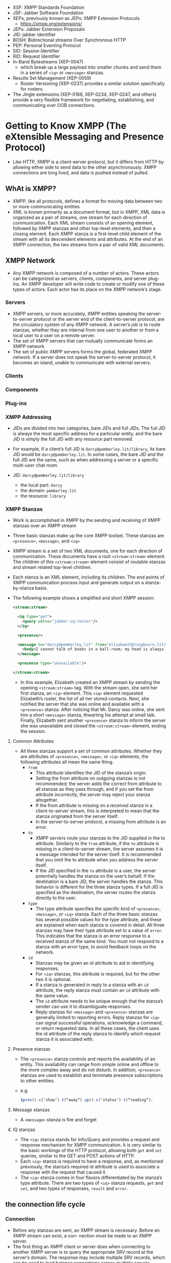 - XSF: XMPP Standards Foundation
- JSF: Jabber Software Foundation
- XEPs, previously known as JEPs: XMPP Extension Protocols
  + https://xmpp.org/extensions/
- JEPs: Jabber Extension Proposals
- JID: jabber identifier
- BOSH: Bidirectional streams Over Synchronous HTTP
- PEP: Personal Eventing Protocol
- SID: Session Identifier
- RID: Request Identifier
- In-Band Bytestreams (XEP-0047)
  + which break up a large payload into smaller chunks and send them
    in a series of ~<iq>~ or ~<message>~ stanzas.
- Results Set Management (XEP-0059)
  + Roster Versioning (XEP-0237) provides a similar solution
    specifically for rosters.
- The Jingle extensions (XEP-0166, XEP-0234, XEP-0247, and others)
  provide a very flexible framework for negotiating, establishing, and
  communicating over OOB connections.

* Getting to Know XMPP (The eXtensible Messaging and Presence Protocol)

- Like HTTP, XMPP is a client-server protocol, but it differs from
  HTTP by allowing either side to send data to the other
  asynchronously. XMPP connections are long lived, and data is pushed
  instead of pulled.

** WhAt is XMPP?
- XMPP, like all protocols, defines a format for moving data between
  two or more communicating entities
- XML is known primarily as a document format, but in XMPP, XML data
  is organized as a pair of streams, one stream for each direction of
  communication. Each XML stream consists of an opening element,
  followed by XMPP stanzas and other top-level elements, and then a
  closing element. Each XMPP stanza is a first-level child element
  of the stream with all its descendent elements and attributes. At
  the end of an XMPP connection, the two streams form a pair of valid
  XML documents.


** XMPP Network
- Any XMPP network is composed of a number of actors. These actors can
  be categorized as servers, clients, components, and server
  plug-ins. An XMPP developer will write code to create or modify one
  of these types of actors. Each actor has its place on the XMPP
  network’s stage.

*** Servers
- XMPP servers, or more accurately, XMPP entities speaking the
  server-to-server protocol or the server end of the client-to-server
  protocol, are the circulatory system of any XMPP network. A server’s
  job is to route stanzas, whether they are internal from one user to
  another or from a local user to a user on a remote server.
- The set of XMPP servers that can mutually communicate forms an XMPP
  network.
- The set of public XMPP servers forms the global, federated XMPP
  network. If a server does not speak the server-to-server protocol,
  it becomes an island, unable to communicate with external servers.

*** Clients
*** Components
*** Plug-ins
*** XMPP Addressing
- JIDs are divided into two categories, bare JIDs and full JIDs. The
  full JID is always the most specific address for a particular
  entity, and the bare JID is simply the full JID with any resource
  part removed.
- For example, if a client’s full JID is ~darcy@pemberley.lit/library~,
  its bare JID would be ~darcy@pemberley.lit~. In some cases, the bare
  JID and the full JID are the same, such as when addressing a server
  or a specific multi-user chat room.

- JID: ~darcy@pemberley.lit/library~
  + the local part: ~darcy~
  + the domain: ~pemberley.lit~
  + the resource: ~library~


*** XMPP Stanzas
- Work is accomplished in XMPP by the sending and receiving of XMPP
  stanzas over an XMPP stream
- Three basic stanzas make up the core XMPP toolset. These stanzas are
  ~<presence>~, ~<message>~, and ~<iq>~
- XMPP stream is a set of two XML documents, one for each direction
  of communication. These documents have a root ~<stream:stream>~
  element. The children of this ~<stream:stream>~ element consist of
  routable stanzas and stream related top-level children.
- Each stanza is an XML element, including its children. The end
  points of XMPP communication process input and generate output on a
  stanza-by-stanza basis.
- The following example shows a simplified and short XMPP session:
  #+BEGIN_SRC xml
    <stream:stream>

      <iq type="get">
        <query xmlns="jabber:iq:roster"/>
      </iq>

      <presence/>

      <message to="darcy@pemberley.lit" from="elizabaeth@longbourn.lit/ballroom" type="chat">
        <body>I cannot talk of books in a ball-room; my head is always full of something else.</body>
      </message>

      <presence type="unavailable"/>

    </stream:stream>
  #+END_SRC
  + In this example, Elizabeth created an XMPP stream by sending the
    opening ~<stream:stream>~ tag. With the stream open, she sent her
    first stanza, an ~<iq>~ element. This ~<iq>~ element requested
    Elizabeth’s roster, the list of all her stored contacts. Next, she
    notified the server that she was online and available with a
    ~<presence>~ stanza. After noticing that Mr. Darcy was online, she
    sent him a short ~<message>~ stanza, thwarting his attempt at
    small talk. Finally, Elizabeth sent another ~<presence>~ stanza to
    inform the server she was unavailable and closed the
    ~<stream:stream>~ element, ending the session.

**** Common Attributes
- All three stanzas support a set of common attributes. Whether they
  are attributes of ~<presence>~, ~<message>~, or ~<iq>~ elements, the
  following attributes all mean the same thing.
  + ~from~
    * This attribute identifies the JID of the stanza’s origin.
    * Setting the from attribute on outgoing stanzas is not
      recommended; the server adds the correct from attribute to all
      stanzas as they pass through, and if you set the from attribute
      incorrectly, the server may reject your stanza altogether.
    * If the from attribute is missing on a received stanza in a
      client-to-server stream, this is interpreted to mean that the
      stanza originated from the server itself.
    * In the server-to-server protocol, a missing from attribute is an
      error.
  + ~to~
    * XMPP servers route your stanzas to the JID supplied in the to
      attribute. Similarly to the ~from~ attribute, if the ~to~
      attribute is missing in a client-to-server stream, the server
      assumes it is a message intended for the server itself. It is
      recommended that you omit the to attribute when you address the
      server itself.
    * If the JID specified in the ~to~ attribute is a user, the server
      potentially handles the stanza on the user’s behalf. If the
      destination is a bare JID, the server handles the stanza. This
      behavior is different for the three stanza types. If a full JID
      is specified as the destination, the server routes the stanza
      directly to the user.
  + ~type~
    * The type attribute specifies the specific kind of ~<presence>~,
      ~<message>~, or ~<iq>~ stanza. Each of the three basic stanzas has
      several possible values for the type attribute, and these are
      explained when each stanza is covered in detail. All three
      stanzas may have their type attribute set to a value of
      ~error~. This indicates that the stanza is an error response to a
      received stanza of the same kind. You must not respond to a
      stanza with an error type, to avoid feedback loops on the
      network.
  + ~id~
    * Stanzas may be given an id attribute to aid in identifying
      responses.
    * For ~<iq>~ stanzas, this attribute is required, but for the other
      two it is optional.
    * If a stanza is generated in reply to a stanza with an ~id~
      attribute, the reply stanza must contain an ~id~ attribute with
      the same value.
    * The ~id~ attribute needs to be unique enough that the stanza’s
      sender can use it to disambiguate responses.
    * Reply stanzas for ~<message>~ and ~<presence>~ stanzas are
      generally limited to reporting errors. Reply stanzas for ~<iq>~
      can signal successful operations, acknowledge a command, or
      return requested data. In all these cases, the client uses the
      id attribute of the reply stanza to identify which request
      stanza it is associated with.

**** Presence stanzas
- The ~<presence>~ stanza controls and reports the availability of an
  entity. This availability can range from simple online and offline
  to the more complex away and do not disturb. In addition, ~<presence>~
  stanzas are used to establish and terminate presence subscriptions
  to other entities.
- e.g.
  #+BEGIN_SRC javascript
  $pres().c(‘show’).t(“away”).up().c(‘status’).t(“reading”);
  #+END_SRC
**** Message stanzas
- A ~<message>~ stanza is fire and forget

**** IQ stanzas
- The ~<iq>~ stanza stands for Info/Query and provides a request and
  response mechanism for XMPP communication. It is very similar to the
  basic workings of the HTTP protocol, allowing both ~get~ and ~set~
  queries, similar to the GET and POST actions of HTTP.
- Each ~<iq>~ stanza is required to have a response, and, as mentioned
  previously, the stanza’s required id attribute is used to associate
  a response with the request that caused it.
- The ~<iq>~ stanza comes in four flavors differentiated by the stanza’s
  type attribute. There are two types of ~<iq>~ stanza requests, ~get~ and
  ~set~, and two types of responses, ~result~ and ~error~.

** the connection life cycle
*** Connection
- Before any stanzas are sent, an XMPP stream is necessary. Before an XMPP stream can exist, a con- nection must be made to an XMPP server.
- The first thing an XMPP client or server does when connecting to
  another XMPP server is to query the appropriate SRV record at the
  server’s domain. The response may include multiple SRV records,
  which can be used to load balance connections across multiple
  servers.
-
- If an appropriate SRV record cannot be found, the application tries
  to connect to the given domain directly as a fallback. Most
  libraries also allow you to specify a server to connect to
  explicitly.

*** Stream set up
- Once a connection is established to a given XMPP server, an XMPP
  stream is started. An XMPP stream is opened by sending the opening
  ~<stream:stream>~ element to the server. The server responds by
  sending the response stream’s opening ~<stream:stream>~ tag.
- Once XMPP streams are open in both directions, elements can be sent
  back and forth. At this stage of the connection life cycle, these
  elements will be related to the stream and the stream’s features.
- The server first sends a ~<stream:features>~ element, which details
  all the supported features on the XMPP stream. These mostly relate
  to encryption and authentication options that are available. For
  example, the server will specify if encryption (TLS) is available
  and whether or not anonymous logins are allowed.
- example
  1. First, the client sends the opening element to the server:
     #+BEGIN_SRC xml
       <?xml version='1.0'?>
       <stream:stream xmlns='jabber:client'
                      xmlns:stream='http://etherx.jabber.org/streams' version='1.0'
                      to='pemberley.lit'>
     #+END_SRC
  2. The server replies:
     #+BEGIN_SRC xml
       <?xml version='1.0'?>
       <stream:stream
           xmlns='jabber:client'
           xmlns:stream='http://etherx.jabber.org/streams'
           version='1.0'
           from='pemberley.lit' id='893ca401f5ff2ec29499984e9b7e8afc'
           xml:lang='en'>
         <stream:features>
           <stream:features>
             <starttls xmlns='urn:ietf:params:xml:ns:xmpp-tls'/>
             <compression xmlns='http://jabber.org/features/compress'>
               <method>zlib</method>
             </compression>
             <mechanisms xmlns='urn:ietf:params:xml:ns:xmpp-sasl'>
               <mechanism>DIGEST-MD5</mechanism>
               <mechanism>PLAIN</mechanism>
             </mechanisms>
           </stream:features>
     #+END_SRC
     The XMPP streams set up between two servers look identical except
     that the top-level namespace is ~jabber:server~ instead of
     ~jabber:client~.
*** Authentication
- XMPP allows for Transport Layer Security (TLS) encryption, and most
  clients use this by default. Once TLS support is advertised by the
  server, the client starts the TLS connection and upgrades the
  current socket to an encrypted one without disconnecting. Once TLS
  encryption is established, a new pair of XMPP streams is created.
- Authentication in XMPP uses the Simple Authentication and Security
  Layers (SASL) protocol
- Disconnection
  + A polite disconfnection would look like this:
    #+BEGIN_SRC xml
      <presence type='unavailable'/>
    </stream:stream>
    #+END_SRC
* Designing XMPP Applications
- XMPP’s sweet spot is real-time communication, collaboration, and
  data exchange. *Where other protocols pull data, XMPP pushes it*

** XMPP versus HTTP
*** advantages of XMPP
- XMPP has the following advantages over HTTP, each of which are
  explored in detail:
  + Enables pushing data, not just pulling
    * HTTP clients can only request data from a server. Unless the
      server is responding to a client request, it cannot send data to
      the client. XMPP connections, on the other hand, are
      bidirectional. Either party can send data to the other at any
      time, as long as the connection is open.
  + Firewall friendly
  + Strong authentication and security
  + Provides many out-of-the-box tools for solving a wide range of problems
*** disadvantages of XMPP
- Stateful protocol
- Community and deployments are not as broad as HTTP
- More overhead than HTTP for simple chores
- Specialized implementations still needed
** Bridging XMPP and the web
- Even though several browsers are experimenting with features that
  use XMPP, none of the major browsers currently provides built-in
  support for the XMPP protocol. However, by using some clever
  programming and a little server-side help, you can tunnel XMPP
  sessions over HTTP connections efficiently and effectively.
- The technology that enables this efficient tunneling is called HTTP
  long polling. Coupled with a simple HTTP-based management protocol
  and an XMPP connection manager
*** Long polling
- If there is new data ready on the server, the server
  answers immediately. If there is not new data, the server keeps the
  connection open, holding any reply. Once new data arrives, it
  finally responds to the request. If no new data arrives after some
  period of time, the server can send back an empty reply, so as not
  to hold too many open connections at once. Once a request is
  returned, the client immediately sends a new one, and the whole
  process starts over.
- Multiple libraries and protocols have been designed to take
  advantage of long polling, but XMPP’s is one of the oldest
  implementations. In XMPP, this bridge is called *BOSH*, for
  Bidirectional streams Over Synchronous HTTP. You may also have heard
  of Comet or reverse HTTP, which are protocols built on the same
  technique.
*** managing the connection
- XMPP connections live for arbitrarily long periods of time, but HTTP
  requests are quite short lived. A connection manager maintains an
  XMPP connection for a third party and provides access to the
  connection via the HTTP long polling technique.
- The browser and the connection manager communicate over HTTP using a
  simple protocol called BOSH. Essentially, BOSH helps an HTTP client
  establish a new XMPP session, then transports stanzas back and forth
  over HTTP wrapped in a special ~<body>~ element. It also provides some
  security features to make sure that XMPP sessions can’t be easily
  hijacked. The connection manager communicates with an XMPP server as
  if it were a normal client.
*** making JS speak XMPP
- With HTTP long polling, you have the technology for low-latency data
  updates from a server. Combining this with a connection manager
  gives you a way to send and receive XMPP data over a series of HTTP
  requests.
*** making XMPP applications
-
* Saying hello
** The Connection life Cycle
- XMPP connections are created, destroyed, and go through a number of
  phases during their lifetimes,
- When you ask Strophe to connect to a server, you also provide it a
  callback function, which Strophe invokes every time the connection
  phase changes.
- Strophe Connection Statuses
  |----------------+----------------------------------------------------------------------------------------------------------|
  | CONNECTING     | Strophe has started its attempt to make a connection to the XMPP server.                                 |
  | AUTHENTICATING | The connection has been established, and Strophe is now attempting to authenticate and create a session. |
  | CONNECTED      | A session has been established, and user data may now flow freely.                                       |
  | DISCONNECTING  | Termination of the connection has started.                                                               |
  | DISCONNECTED   | The connection is fully terminated.                                                                      |
  | CONNFAIL       | Strophe encountered a problem trying to establish the connection.                                        |
  | AUTHFAIL       | An error occurred during the authentication process.                                                     |

  + ATTACHED: 8
  + AUTHENTICATING: 3
  + AUTHFAIL: 4
  + CONNECTED: 5
  + CONNECTING: 1
  + CONNFAIL: 2
  + CONNTIMEOUT: 10
  + DISCONNECTED: 6
  + DISCONNECTING: 7
  + ERROR: 0
  + REDIRECT: 9

** Creating a Connection
- XMPP connections are managed through the ~Strophe.Connection~ object.
  #+BEGIN_SRC js
    import O, { Strophe } from "strophe.js";

    const conn = new Strophe.Connection("https://conversejs.org/http-bind/");

    conn.connect(username, password, function(evt: any) {
      console.log(evt);
    });
  #+END_SRC
** Creating Stanzas
*** Strophe builders
    #+BEGIN_SRC js
      const pres = new Strophe.Builder("presence", {
        to: "example.com",
      });
    #+END_SRC
- Because building stanzas is such a common operation and typing ~new Strophe.Builder~
  is rather long, Strophe provides four global
  aliases for stanza creation: ~$build()~, ~$msg()~, ~$pres()~, and
  ~$iq()~. The code for these functions just creates ~Strophe.Builder~
  objects exactly like the examples shown. The function ~$build()~ takes
  the same two arguments as the constructor for ~Strophe.Builder~. The
  other three functions create ~<message/>~, ~<presence/>~, and ~<iq/>~
  stanzas, respectively, and take an optional argument of the desired
  attributes.
  #+BEGIN_SRC javascript
    import { Strophe, $build, $iq, $msg, $pres } from "strophe.js";

    const pres1 = $build(“presence”);
    const pres2 = $build(“presence”, {to: “example.com”});
    const pres3 = $pres();
    const pres4 = $pres({to: “example.com”});
  #+END_SRC
  #+BEGIN_SRC js

  #+END_SRC

  #+BEGIN_SRC js
    var message = $msg({to: 'darcy@pemberley.lit', type: 'chat'})
        .c('body').t('How do you do?');
    // produces:
    //
    //  <message to='darcy@pemberley.lit' type='chat'>
    //    <body>How do you do?</body>
    //  </message>
    //

    var iq = $iq({to: 'pemberley.lit', type: 'get', id: 'disco1'})
                .c('query', {xmlns: 'http://jabber.org/protocol/disco#info'});
    // produces:
    //
    // <iq to='pemberley.lit' type='get' id='disco1'>
    //   <query xmlns='http://jabber.org/protocol/disco#info'/>
    // </iq>

    var presence = $pres().c('show').t('away').up().c('status').t('Off to Meryton');
    // produces
    //
    // <presence>
    //   <show>away</show>
    //   <status>Off to Meryton</status>
    // </presence>
  #+END_SRC

*** sending
- e.g
  #+BEGIN_SRC javascript
    const [conn, set_conn] = useState(
      new Strophe.Connection("https://conversejs.org/http-bind/"),
      /* new Strophe.Connection("ws://localhost:5443/ws"), */
    );

    conn.connect(fhdhsni, token, function(evt) {
              set_status(evt);
            });

    useEffect(
      function() {
        if (status === Strophe.Status.CONNECTED) {
          const domain = Strophe.getDomainFromJid(conn.jid);
          const ping = $iq({ to: domain, type: "get", id: "ping1" }).c("ping", {
            xmln: "urn:xmpp:ping",
          });

          conn.send(ping);
        }
      },
      [status],
    );

  #+END_SRC

*** Adding and removing handlers
-
   #+BEGIN_SRC javascript
     conn.addHandler(
                handler: (stanza: Element) => any,
                ns: string,
                name: string,
                type: string,
                id: string,
                from: string,
                options?: { matchBare: boolean }
                ): any;
   #+END_SRC
  +
    #+BEGIN_SRC js
    conn.addHandler(
      function(res) {
        const msg = {
          id: res.getAttribute("id")!,
          name: res.getAttribute("from")!.replace(/@.*$/, ""),
          body: res.querySelector("body")!.textContent!,
        };

        set_msgs([...msgs, msg]);
      },
      undefined,
      "message",
      "chat",
      undefined,
      undefined,
    );
    #+END_SRC

  + The last four criteria — ~name~, ~type~, ~id~, and ~from~ —
    specify filters on the stanza’s element ~name~ and the ~type~,
    ~id~, and ~from~ attributes. These four criteria are checked only
    on the top-level element, not on any of the element’s descendants.
  + The first criterion, ~ns~, is slightly different, and it is checked
    for the top-level element as well as its immediate children
    * Matching on the ~ns~ (for namespace) criterion is mostly done with
      IQ stanzas. IQ stanzas generally contain a single child element
      that is namespaced according to the type of function it
      serves. For example, the ping stanza you sent earlier was an
      IQ-get stanza with a ~<ping/>~ child under the ~urn:xmpp:ping~
      namespace. Setting up a handler to catch all incoming ping
      requests could be done with the following code:
      #+BEGIN_SRC javascript
      conn.addHandler(my_ping_handler, “urn:xmpp:ping”, “iq”)
      #+END_SRC
      The function ~my_ping_handler()~ would be called anytime the
      connection received an IQ stanza with a child under the
      ~urn:xmpp:ping~ namespace. It would get all of these stanzas,
      regardless of their ~type~, ~id~, or ~fro~ attributes, because those
      criteria were left unspecified.

  + The name criterion will almost always be ~null~, to match any
    stanza, or one of ~message~, ~presence~, or ~iq~.
  + You should use ~from~ with care, because you may not always know
    which resource another user or service will use to communicate
    with you. A bare JID supplied as a ~from~ criterion will not match
    any full JID; the match must be exact.
  +
- Whenever a matching stanza is found for a handler, the handler
  function is invoked and passed the stanza as its argument. Unless
  the function returns true or some expression that evaluates to true,
  the handler function will be removed once it finishes.
* peek
-
  #+BEGIN_SRC javascript
    const [conn] = useState(new Strophe.Connection("wss://chat.fhdhsni.me:5443/ws"));

    conn.xmlInput = function(body) {
      console.log("<<<<<<<<<<<<<<<<");
      console.log(body);
      console.log("<<<<<<<<<<<<<<<<");
    };

    conn.xmlOutput = function(body) {
      console.log(">>>>>>>>>>>>>>>>");
      console.log(body);
      console.log(">>>>>>>>>>>>>>>>");
    };
  #+END_SRC

* One‑on‑One Chat
** Presence
- XMPP’s designers were quite sensitive to privacy issues, so presence
  information is controlled through subscriptions. In order for
  Elizabeth to receive presence updates from Wickham, she must first
  subscribe to those updates. Furthermore, Wickham must approve her
  subscription request.
- Presence subscriptions are asymmetric. If Elizabeth has a
  subscription to Wickham’s presence, it does not necessarily mean
  that Wickham is subscribed to Elizabeth’s. In most cases, a user
  will send a subscription request to someone, and automatically
  approve the subscription request coming from that same person.
- Presence priorities give information to the user’s server about
  which connected resources are more important for message
  delivery. Messages will be routed to the resources with the highest
  positive presence priority, and in the case of a tie, the message
  will be delivered to one or all of the resources with tied
  priorities.
  #+BEGIN_SRC js
  send($pres().c(‘priority’).t(‘-1’));
  #+END_SRC

** Messages
- a message can be addressed to a contact’s bare JID
  (~elizabeth@longbourn.lit~) or to a full JID
  (~elizabeth@longbourn.lit/library~).
** building the roster
- XMPP chat clients generally perform the following actions when they
  start:
    1. Connect and authenticate to the server.
    2. Request the roster.
    3. Send initial presence.
       + This step causes the server to send presence probes to
         contacts for whom the user has a presence subscription. These
         probes will result in a ~<presence>~ stanza being sent back to
         the user for each contact that is online.
*** requesting rosters
- Rosters are manipulated with IQ-get and IQ-set stanzas that contain
  a ~<query>~ element under the ~jabber:iq:roster~ namespace. Rosters can
  be retrieved and contacts modified and deleted using these simple
  stanzas.

- The following stanza requests Elizabeth’s roster from her server:
  #+BEGIN_SRC xml
    <iq from='elizabeth@longbourn.lit/library'
        type='get'
        id='roster1'>
      <query xmlns='jabber:iq:roster'/>
    </iq>
  #+END_SRC
  which in JS
  #+BEGIN_SRC javascript
    function() {
      const iq = $iq({ type: "get" }).c("query", {
        xmlns: "jabber:iq:roster",
      });

      conn.sendIQ(iq, function(resp) {
        console.log(resp);
      });
    }
  #+END_SRC
  + Her server will reply with something similar to the following
    #+BEGIN_SRC xml
      <iq to='elizabeth@longbourn.lit/library'
          type='result'
          id='roster1'>
          <query xmlns='jabber:iq:roster'>
            <item jid='darcy@pemberley.lit' name='Mr. Darcy' subscription='both'/>
            <item jid='jane@longbourn.lit' name='Jane' subscription='both'/>
          </query>
      </iq>
    #+END_SRC
    * The ~subscription~ attribute is set based on the *presence*
      subscription status of the contact:
      - ~none~: opposite of ~both~
      - ~both~: if there is a subscription in each direction
      - ~to~: if Elizabeth has a subscription but the other party does not
      - ~from~: if Elizabeth is not subscribed to the contact’s
        presence but the other user has a subscription to her
        presence.
    * Generally, the user will only want to see contacts in the roster
      for which the subscription value is ~both~ or ~to~.
- ~sendIQ~
  #+BEGIN_SRC javascript
    Connection.sendIQ(iq_stanza, success_callback?, error_callback?, timeout?);
  #+END_SRC
*** Adding new contacts
- e.g.
  #+BEGIN_SRC js
    const data = {jid: jid, name: name};

    /* add to roster */
    conn.sendIQ(
      $iq({ type: "set" })
        .c("query", {
          xmlns: "jabber:iq:roster",
        })
        .c("item", data),


        function on_success() {
        /* subscribe to the added jid */
        conn.send(
          $pres({ to: data.jid, type: "subscribe" }),
        );
      },
    );
    },
  #+END_SRC

*** presence subscription request
- e.g.
  #+BEGIN_SRC js
    conn.send($pres({ to: data.jid, type: "subscribe" }),);
  #+END_SRC
  the other side can respond with ~subscribed~ or ~unsubscribed~
  #+BEGIN_SRC js
    conn.send($pres({to: jid, type: "subscribed"}));
  #+END_SRC
* Service Discovery
- ~disco#info~
  + returns basic identity information and supported features for an entity
  + Most XMPP entities you will interact with will respond to
    ~disco#info~ queries. Generally, these queries are concerned with
    two kinds of information: identity and features. Identity
    information contains the entity’s name and purpose, and some
    services may have multiple identities. Feature information is
    useful to discover which particular features a service
    supports. For example, a publish-subscribe service may report that
    it supports all the required and some of the optional features
    defined in the Publish-Subscribe specification (XEP-0060) and that
    it also supports several other extensions.
- ~disco#items~
  + enumerate an entity’s children.
  + Service discovery information is organized in the form of a
    tree. The disco#items query requests the list of children for an
    entity. Some of these children will be other entities and some
    will be internal nodes. By continuing to do disco#items queries on
    each child, the entire service tree can be expanded
  + e.g.
    #+BEGIN_SRC js
      /* Disco#items Queries */
      conn.sendIQ(
        $iq({
          type: "get",
          to: "chat.fhdhsni.me",
        }).c("query", {
          xmlns: "http://jabber.org/protocol/disco#items",
        }),
        function(res) {
          console.log(res);
        },
      );
    #+END_SRC
    result:
    #+BEGIN_SRC xml
      <iq xmlns="jabber:client"
          xml:lang="en"
          to="farhad@chat.fhdhsni.me/1724753382249485781820162"
          from="chat.fhdhsni.me"
          type="result"
          id="4d667938-5243-42ff-9e3c-e48151b8f244:sendIQ">
        <query xmlns="http://jabber.org/protocol/disco#items">
          <item jid="conference.chat.fhdhsni.me"/>
          <item jid="proxy.chat.fhdhsni.me"/>
          <item jid="pubsub.chat.fhdhsni.me"/>
          <item jid="upload.chat.fhdhsni.me"/>
        </query>
      </iq>
    #+END_SRC
    which can be continued with further discovering
    #+BEGIN_SRC js
      conn.sendIQ(
        $iq({
          type: "get",
          to: "conference.chat.fhdhsni.me",
        }).c("query", {
          xmlns: "http://jabber.org/protocol/disco#items",
        }),
        function(res) {
          console.log(res);
        },
      );
    #+END_SRC

    result:
    #+BEGIN_SRC xml
      <iq xmlns="jabber:client"
          xml:lang="en"
          to="farhad@chat.fhdhsni.me/494140291225571480820210"
          from="conference.chat.fhdhsni.me"
          type="result"
          id="bb23b24f-2924-4f25-952e-ea21fb43c0be:sendIQ">
        <query xmlns="http://jabber.org/protocol/disco#items">
          <item name="foo (private, 1)" jid="otime@conference.chat.fhdhsni.me"/>
          <item name="Foobar (private, 1)" jid="peral@conference.chat.fhdhsni.me"/>
        </query>
      </iq>
    #+END_SRC
* MUC
- MUC is also a form of message broadcast. A single message sent to a
  room gets rebroadcast out to all the participants
  automatically. This makes it similar to Publish-Subscribe. Unlike
  Publish-Subscribe, MUC provides a lot of advanced management
  features typical of group chat services, such as room moderation,
  and each participant is often allowed to broadcast messages to the
  room as well.
** Group chat services
- Group chat is provided as a service, usually alongside a regular
  XMPP server. The group chat service has its own domain; for example,
  the jabber.org server runs a group chat service at
  conference.jabber.org.
- Each room on the group chat service gets its own address, which
  looks just like a user’s JID. The XMPP developer’s chat room on the
  conference.jabber.org service is at jdev@conference.jabber.org, and
  general XMPP-related chat takes place in
  jabber@conference.jabber.org.
** entering and leaving a room
- Users can join a group chat room simply by sending available
  presence to the room, along with a note that they understand the
  multi-user chat protocol. Sending presence directly to a JID instead
  of to the user’s server is called directed presence. Similarly, to
  leave, unavailable presence is sent to the room.
- Sending presence stanzas directly to a JID instead of to the user’s
  server is called sending directed presence. Directed presence is
  quite useful in XMPP protocols and extensions because it has some
  special properties. Directed presence can be sent to users or
  services without requiring that presence subscriptions be set
  up. This is useful for giving another user or an external service
  temporary access to presence information. Another property of
  directed presence is that the server keeps track of who has received
  direct presence notifications. The server uses this information to
  ensure that the recipients are notified when the sender goes
  offline, even if the sender forgets to send unavailable presence
  before logging off. There is one limitation to be aware of when
  using directed presence — only unavailable presence is sent
  automatically. Presence changes from available to away or away to
  available are not automatically broadcast on the sender’s
  behalf. Because group chat services need to keep track of
  participants’ presence, direct presence fulfills a crucial role. The
  server rarely loses track of a participant’s presence, even if that
  person forgets to send unavailable presence.
- Every participant in a group chat room gets their own address as
  well. Each participant picks a nickname for the room, and their JID
  within the room is the room’s JID with a resource added containing
  their nickname. For example, Darcy’s nickname in the Meryton ball
  chat room is darcy, so his group chat JID is
  ~ball@chat.meryton.lit/darcy~
  + If Bingley and Jane want to join the group chat room for the
    Meryton ball, they will both need to send directed presence to
    their desired identity in the room ball@chat.meryton.lit. Their
    stanzas are shown here:
    #+BEGIN_SRC xml
      <presence to='ball@chat.meryton.lit/bingley'
                from='bingley@netherfield.lit/meryton'>
        <x xmlns='http://jabber.org/protocol/muc'/>
      </presence>

      <presence to='ball@chat.meryton.lit/jane'
                from='jane@longbourn.lit/meryton'>
        <x xmlns='http://jabber.org/protocol/muc'/>
      </presence>
    #+END_SRC
    * Once they have joined the room, the group chat service will
      broadcast all the other participants’ presence statuses to
      them. After all the other participants’ presence stanzas are
      sent, the server concludes the presence broadcast by sending the
      arriving participant’s presence to everyone, including the new
      arrival. Thus, when a new participant sees their own presence
      broadcast back to them, they know they have fully joined the
      room.
    * This is what Jane’s client will receive upon joining the room:
      #+BEGIN_SRC xml
        <presence to='jane@longbourn.lit/meryton'
          from='ball@chat.meryton.lit/elizabeth'>
          <x xmlns='http://jabber.org/protocol/muc'>
            <item affiliation='member' role='participant'/>
          </x>
        </presence>
        ..
        <presence to='jane@longbourn.lit/meryton'
          from='ball@chat.meryton.lit/bingley'>
          <x xmlns='http://jabber.org/protocol/muc'>
            <item affiliation='member' role='participant'/>
          </x>
        </presence>

        <presence to='jane@longbourn.lit/meryton'
          from='ball@chat.meryton.lit/jane'>
          <x xmlns='http://jabber.org/protocol/muc'>
            <item affiliation='member' role='participant'/>
            <status code='110'/>
          </x>
        </presence>
      #+END_SRC
      The room sends the affiliations and roles of each participant
      along with their presence. Jane’s own presence broadcast also
      includes a status code of 110, which signals that this presence
      refers to the user herself. Just as with presence updates from
      Jane’s roster, Jane will also receive presence updates from the
      room as people leave and new people join.
- Leaving a room is accomplished by sending unavailable presence to
  your room JID.
  #+BEGIN_SRC xml
  <presence to='ball@chat.meryton.lit/darcy'
            from='darcy@pemberley.lit/meryton'
            type='unavailable'/>
  #+END_SRC
** inviting
   #+BEGIN_EXPORT html
   <message to='elizabeth@longbourn.lit/sitting_room'
            from='toetem-456@games.pemberley.lit'>
     <x xmlns='http://jabber.org/protocol/muc#user'>
       <invite from='referee@pemberley.lit/toetem'/>
     </x>
   </message>

   <message to='jane@longbourn.lit/outside'
            from='toetem-456@games.pemberley.lit'>
     <x xmlns='http://jabber.org/protocol/muc#user'>
       <invite from='referee@pemberley.lit/toetem'/>
     </x>
   </message>
   #+END_EXPORT
** sending and receiving Messages
- Messages are sent to the room with a special type —
  ~groupchat~. Messages directed to the bare room JID,
  ~ball@chat.meryton.lit~, for example, are broadcast out to all
  occupants. Messages sent to the full JID of an occupant in the room
  are private and relayed by the room to the real JID of the user.
  #+BEGIN_SRC js
    conn.send(
      $msg({
        type: "groupchat",
        to: "peral@conference.chat.fhdhsni.me",
      })
        .c("body")
        .t("fuckers, watup?"),
    );
  #+END_SRC
** anonymity
- XMPP multi-user chat rooms have configurable levels of anonymity,
  unlike many other group chat systems. Three levels are currently
  defined in the specification:
  + non-anonymous
    * each occupant can see the real JID of the other occupants; the
      room will broadcast an extra jid attribute in the occupant’s
      presence updates.
  + semi-anonymous
    * only owners and admins can see the real JIDs of
      occupants. Semianonymous and non-anonymous rooms are the most
      common types, and most group chat services will be configured to
      use one of these as the default for newly created rooms.
  + fully anonymous
    *  are quite rare, and only server administrators have access to
      the real JIDs of participants of these rooms. Not even the
      room’s owner can access the real JIDs.
- Normal private messages cannot be sent to participants in
  semi-anonymous or anonymous rooms, as the sender does not have
  access to the participant’s actual JID. This is why private messages
  in group chat are sent to the participant’s room JID

** Creating rooms
- rooms can be created just by joining a non-existent room. Assuming
  the service allows the user to create new rooms, sending directed
  presence to the desired room JID of the new room will cause the room
  to be created and the user to be set as the room’s owner.
  #+BEGIN_SRC xml
    <presence to='chatter@chat.netherfield.lit/bingley'
              from='bingley@netherfield.lit/drawing_room'>
      <x xmlns='http://jabber.org/protocol/muc'/>
    </presence>
  #+END_SRC
  The ~chat.netherfield.lit~ service responds with the presence
  broadcast for the room’s new and only occupant:
  #+BEGIN_SRC xml
    <presence to='bingley@netherfield.lit/drawing_room'
      from='chatter@chat.netherfield.lit/bingley'>
      <x xmlns='http://jabber.org/protocol/muc'>
        <item affiliation='owner' role='moderator'/>
        <status code='110'/>
        <status code='201'/>
      </x>
    </presence>
  #+END_SRC
  + Bingley has the ~owner~ affiliation and the ~moderator~ role.
  + 201 means that a new room has been created.

- Once the room is created, the owner will usually configure it to
  behave as desired.
  + Room persistence, or whether the room will continue to exist after
    all participants have left
  + Room description
  + Whether the room’s messages should be logged
  + Whether participants are allowed to change the room’s topic
  + The maximum number of occupants
  + Access controls like membership lists
  + Room configuration is done with Data Forms (XEP-0004)

** Understanding roles and affiliations
- Occupants will usually have a role of ~participant~ and an affiliation
  of ~member~

- the room’s creator has a role of ~moderator~ and an affiliation of ~owner~

- Roles and affiliations enable or restrict functionality, but they
  apply on different time scales.

- An affiliation is a long-term property that persists across visits
  to the room

- but roles apply only to the current visit

- For example, when the room’s owner joins the room, their ~role~ is
  ~moderator~, and when they leave, their role becomes ~none~, but even
  after leaving, their ~affiliation~ remains as ~owner~.

- Roles and affiliations are mostly hierarchical, and each level has
  all the properties of the previous one as well a few new ones

- Group Chat Roles
  | Role        | Privileges                                                          |
  |-------------+---------------------------------------------------------------------|
  | None        | No permissions - not in the room                                    |
  | Visitor     | Can observe conversation, but can't talk                            |
  | Participant | Can fully participate in public conversation                        |
  | Moderator   | Can remove users from the room, or promote participants to visitors |

- Group Chat Affiliations
  | Affiliation | Privileges                                                                                             |
  |-------------+--------------------------------------------------------------------------------------------------------|
  | Outcast     | Banned from the room                                                                                   |
  | None        | Can join the room                                                                                      |
  | Member      | Can join even if room is members-only, and can retrieve the member list                                |
  | Admin       | Can ban members or unaffiliated users; can add and remove the member affiliation or the moderator role |
  | Owner       | Can add and remove admins and owners; can configure or destroy the room                                |

- Manipulating roles and affiliations is done via IQ-set and IQ-get
  stanzas. Modifying the role or affiliation of a participant usually
  causes new presence information to be broadcast to the room for the
  affected user.
  #+BEGIN_SRC xml
    <iq id="150dbf90-14b4-4635-83a9-00b6af7e29db" to="blah@conference.localhost" type="set">
      <query xmlns="http://jabber.org/protocol/muc#admin">
        <item nick="asghar" role="none"/>
      </query>
    </iq>
  #+END_SRC
  + Note that the nick attribute is used to specify nickname; because
    roles apply to a single room visit, changing roles is done by
    nicknames instead of JIDs.
  or
  #+BEGIN_SRC xml
    <iq id="0e4e7d38-56a3-432e-9d69-cebf5e074e58" to="blah@conference.localhost" type="set">
      <query xmlns="http://jabber.org/protocol/muc#admin">
          <item affiliation="outcast" jid="asghar@localhost"/>
      </query>
    </iq>
  #+END_SRC
** Managing the Room
- Topic changes are sent out as bodiless messages that contain a
  ~<subject>~ element, and the content of the ~<subject>~ element becomes
  the new room topic
  #+BEGIN_SRC javascript
    conn.send(
      $msg({
        to: "please@conference.localhost",
        type: "groupchat",
      })
        .c("subject")
        .t("this is the topic of the roommm"),
    );
  #+END_SRC
** kicking out and banning
- kick is temporary. the user is allowed to re-enter. A kicked is user has a role of ~none~
-

   #+BEGIN_SRC js
     /* kick someone out of the room */
     conn.sendIQ(
       $iq({
         to: "please@conference.localhost",
         type: "set",
       })
         .c("query", {
           xmln: "http://jabber.org/protocol/muc#admin",
         })
         .c("item", {
           role: "none",
           nick: "jafar@localhost",
         }),
       function(res) {
         console.log(res);
       },
     );

     /* Ban someone */
     ctx.conn!.sendIQ(
       $iq({
         to: "please@conference.localhost",
         type: "set",
       })
         .c("query", {
           xmln: "http://jabber.org/protocol/muc#admin",
         })
         .c("item", {
           affiliation: "outcast",
           jid: "jafar@localhost",
           /* Users must be banned using their bare JIDs,
              not their room nicknames  */
         }),
       function(res) {
         console.log(res);
       },
     );
   #+END_SRC

** make a jid admin
   #+BEGIN_SRC js
     connection.sendIQ(
       $iq({
         to: room,
         type: "set"
       })
         .c("query", {
           xmlns: Groupie.NS_MUC + "#admin"
         })
         .c("item", {
           jid: jid],
           affiliation: "admin"
         })
   #+END_SRC

* Publish-Subscribee (pubsub)
** Data Forms extension
- It allows applications to define a form with fields of various types
  — text fields, list fields, and address fields to name a few. It
  also provides a lightweight workflow on top of these forms enabling
  applications to request, provide, submit, and cancel forms.
- An example form is shown here. This form has a type attribute whose
  value is ~form~, which means that the system expects it to be filled
  it out.
  #+BEGIN_SRC html
    <x xmlns='jabber:x:data' type='form'>
      <title>A Simple Form</title>
      <instructions>Fill out this simple form!</instructions>
      <field type='text-single'
             label='What's your favorite color?'
             var='favorite_color'>
        <required/>
      </field>
    </x>
  #+END_SRC
  A completed version of the preceding form might look like this:
  #+BEGIN_SRC xml
    <x xmlns='jabber:x:data' type='submit'>
      <field type='text-single'
             var='favorite_color'>
        <value>orange</value>
      </field>
    </x>
  #+END_SRC
*** Form elements, Fields, and types
- ~<x>~
  + The ~<x>~ element is an historical artifact; if protocol designers
    were building Data Forms today, this would probably have been the
    more descriptive ~<form>~.
  + The ~type~ attribute in a form has four possible values: ~form~,
    ~submit~, ~cancel~, and ~result~. These relate to the form’s place in a
    particular workflow
  + A value of ~form~ means that the form is blank and needs filling out
  + The ~submit~ value is used when you return a completed form
  + If you change your mind about completing a form, you can send back
    an empty form with the ~cancel~ type.
  + ~result~ type is used when the form represents a generic data set,
    or the result of submitting a form generated some response
    data. After completing a new account form at the cheaper bank, the
    clerk creates the account and hands you a document containing your
    account details. This document is a form with a ~type~ of ~result~.
- ~<field>~
  + The heart of every form is the collection of fields waiting to be
    filled out or communicating result data.
  + Every field can have some metadata associated with it.
  + Fields may also contain the ~<required>~ element, which means that
    any submission of the form must include a value for that
    field. And just like the ~<instructions>~ element in the form
    itself, each field can have a ~<desc>~ element containing a
    human-readable description of the field’s purpose.
  + Every field must have a ~var~ attribute, which uniquely identifies
    the field. This can be any identifier you like, but most XMPP
    extensions use standardized form fields as defined in Field
    Standardization for Data Forms (XEP-0068).
  + Each field has a ~type~ attribute that describes the type of data
    for the field. The following types are defined:
    * ~text-single~: A single line of text, similar to ~<input type='text'>~ in HTML
    * ~text-private~: A single line of text that is obscured during
      entry, similar to ~<input type='password'>~ in HTML
    * ~text-multi~: Multiple lines of text, similar to ~<textarea>~ in HTML
    * ~list-single~: A single value from a predefined list of options,
      similar to ~<select>~ in HTML
    * ~list-multi~: Multiple values from a predefined list of options,
      similar to ~<select multiple='multiple'>~ in HTML
      - The options for ~list-single~ and ~list-multi~ fields are
        specified by including ~<option>~ elements as children of the
        field. Each ~<option>~ element can have a label attribute, and
        the value of the option is specified in a ~<value>~
        #+BEGIN_SRC html
          <field type='list-single' var='animals'
                 label='Pick an animal'>
            <option label='Fox'>
              <value>fox</value>
            </option>
            <option label='Hare'>
              <value>hare</value>
            </option>
            <option label='Tortoise'>
              <value>tortoise</value>
            </option>
          </field>
        #+END_SRC
    * ~jid-single~: A single JID
    * ~jid-multi~: Multiple JIDs
    * ~boolean~: Either ~true~ or ~false~
    * ~hidden~: A field hidden from the user and whose value is
      normally returned unmodified
    * ~fixed~: A human-readable description, used for section headers
      in the form
  + Fields may also specify a default value by including a ~<value>~
    element as an immediate child. If the field can have multiple
    values, as with ~list-multi~, ~jid-multi~, and ~text-multi~ fields,
    multiple ~<value>~ children can be present.
    #+BEGIN_SRC html
      <field type='jid-multi' var='admins'>
          <value>alice@example.com</value>
          <value>bob@example.com</value>
      </field>
    #+END_SRC

*** Standardized Form Fields (XEP-0068)
- having forms be so malleable does have a downside. How do you get
  everyone to agree what the fields should be for common forms? XMPP
  community addressed this problem with Field Standardization for Data
  Forms (XEP-0068)
- Each standardized form has a form type, which is encoded in a
  special field
  #+BEGIN_SRC html
    <x xmlns='jabber:x:data' type='submit'>
      <field var='FORM_TYPE' type='hidden'>
        <value>http://jabber.org/protocol/pubsub#node_config</value>
      </field>
      <field var='pubsub#title'>
        <value>Best Node Ever</value>
      </field>
    </x>
  #+END_SRC
  + The standardized form type is included as a special ~hidden~ field
    with a ~var~ attribute equal to ~FORM_TYPE~.
  + The value of this field is the form type’s identifier.
  + The pubsub extension defines several different types of forms, and
    consulting the pubsub specificrtion in XEP-0060, you can see that
    http://jabber.org/protocol/pubsub#node_config is the identifier
    for the node configuration form.
- Fields within a standardized form will have ~var~ attributes that are
  defined in the specification for the form.
  #+BEGIN_SRC html
    <form_type>
      <name>http://jabber.org/protocol/pubsub#node_config</name>
      <!-- parts omitted -->
      <field var='pubsub#title'
             type='text-single'
             label='A friendly name for the node'/>
      <!-- parts omitted -->
    </form_type>
  #+END_SRC
  The content of the ~<name>~ element is what will appear in the
  ~FORM_TYPE~ field, and the ~<field>~ element specifies what kind of
  field it will be.
** Working With pubsub nodes
- Pubsub nodes are the communication hubs of the publish-subscribe
  system. Users and applications can subscribe to a node that they are
  interested in, and when data is published there, the node will
  immediately broadcast that data to all subscribers.
- These nodes are provided by pubsub services. Nearly every XMPP
  server has a built-in pubsub service for its users.
- All you need to know to start using pubsub is the location of a
  pubsub service. You can create an interesting pubsub node, and to
  subscribe, a user needs to know the service’s address and the node’s
  name.

*** Creating nodes
- A pubsub node is created by sending an IQ-set stanza to the pubsub
  service:
  #+BEGIN_SRC html
    <iq to='pubsub.pemberley.lit'
        from='darcy@pemberley.lit/library'
        type='set'
        id='create1'>
      <pubsub xmlns='http://jabber.org/protocol/pubsub'>
        <create node='latest_books'/>
      </pubsub>
    </iq>
  #+END_SRC
  + Other than Service Discovery queries, pubsub-related actions all
    contain a ~<pubsub>~ element qualified by one of the pubsub
    namespaces. Here, http://jabber.org/protocol/pubsub is used, which
    is the main pubsub namespace, but some actions, such as node
    configuration, require related namespaces like
    http://jabber.org/protocol/pubsub#owner. It’s easy to assume that
    they are all the same.
  + It’s possible to let the server choose the name when you create a node.
   #+BEGIN_SRC html
     <iq to='pubsub.pemberley.lit'
         from='darcy@pemberley.lit/library'
         type='set'
         id='create1'>
       <pubsub xmlns='http://jabber.org/protocol/pubsub'>
         <create />
       </pubsub>
     </iq>
   #+END_SRC
   the server will include the node's name with its response
   #+BEGIN_EXPORT html
   <iq from='pubsub.pemberley.lit'
       to='darcy@pemberley.lit/library'
       type='result'
       id='instant1'>
     <pubsub xmlns='http://jabber.org/protocol/pubsub'>
       <create node='1390361429'/>
     </pubsub>
   </iq>
   #+END_EXPORT

*** Configuring nodes
- Pubsub node configuration is done by submitting a form inside a
  ~<configure>~ action. Node configuration must be done by the owner of
  the node, so the ~<pubsub>~ element’s namespace is slightly different
  than the previous example. First, request a configuration form to
  see what options are available:
  #+BEGIN_EXPORT html
  <iq from='darcy@pemberley.lit/library'
      to='pubsub.pemberley.lit'
      type='get'
      id='configure1'>
    <pubsub xmlns='http://jabber.org/protocol/pubsub#owner'>
      <configure node='latest_books'/>
    </pubsub>
  </iq>
  #+END_EXPORT
  a sample response
  #+BEGIN_SRC html
    <iq xmlns="jabber:client"
        xml:lang="en"
        to="farhad@localhost/15007739549779253443202"
        from="pubsub.localhost"
        type="result"
        id="d9b8262a-5e59-485e-9bf9-b21859475335:sendIQ">
        <pubsub xmlns="http://jabber.org/protocol/pubsub#owner">
            <configure node="latest_books">
                <x xmlns="jabber:x:data" type="form">
                    <field var="FORM_TYPE" type="hidden">
                        <value>http://jabber.org/protocol/pubsub#node_config</value>
                    </field>

                    <field var="pubsub#access_model" type="list-single" label="Specify the access model">
                        <value>open</value>
                        <option label="Subscription requests must be approved and only subscribers may retrieve items">
                            <value>authorize</value>
                        </option>
                        <option label="Anyone may subscribe and retrieve items">
                            <value>open</value>
                        </option>
                        <option label="Anyone with a presence subscription of both or from may subscribe and retrieve items">
                            <value>presence</value>
                        </option>
                        <option label="Anyone in the specified roster group(s) may subscribe and retrieve items">
                            <value>roster</value>
                        </option>
                        <option label="Only those on a whitelist may subscribe and retrieve items">
                            <value>whitelist</value>
                        </option>
                    </field>

                    <field var="pubsub#deliver_notifications" type="boolean" label="Deliver event notifications">
                        <value>1</value>
                    </field>

                    <field var="pubsub#deliver_payloads" type="boolean" label="Deliver payloads with event notifications">
                        <value>1</value>
                    </field>

                    <field var="pubsub#itemreply" type="list-single" label="Whether owners or publisher should receive replies to items">
                        <value>none</value>
                        <option label="Statically specify a replyto of the node owner(s)">
                            <value>owner</value>
                        </option>
                        <option label="Dynamically specify a replyto of the item publisher">
                            <value>publisher</value>
                        </option>
                        <option>
                            <value>none</value>
                        </option>
                    </field>

                    <field var="pubsub#max_items" type="text-single" label="Max # of items to persist">
                        <value>10</value>
                    </field>

                    <field var="pubsub#max_payload_size" type="text-single" label="Max payload size in bytes">
                        <value>250000</value>
                    </field>

                    <field var="pubsub#notification_type" type="list-single" label="Specify the event message type">
                        <value>headline</value>
                        <option label="Messages of type normal">
                            <value>normal</value>
                        </option>
                        <option label="Messages of type headline">
                            <value>headline</value>
                        </option>
                    </field>

                    <field var="pubsub#notify_config" type="boolean" label="Notify subscribers when the node configuration changes">
                        <value>0</value>
                    </field>

                    <field var="pubsub#notify_delete" type="boolean" label="Notify subscribers when the node is deleted">
                        <value>0</value>
                    </field>

                    <field var="pubsub#notify_retract" type="boolean" label="Notify subscribers when items are removed from the node">
                        <value>1</value>
                    </field>

                    <field var="pubsub#persist_items" type="boolean" label="Persist items to storage">
                        <value>1</value>
                    </field>

                    <field var="pubsub#presence_based_delivery" type="boolean" label="Only deliver notifications to available users">
                        <value>0</value>
                    </field>

                    <field var="pubsub#publish_model" type="list-single" label="Specify the publisher model">
                        <value>publishers</value>
                        <option label="Only publishers may publish">
                            <value>publishers</value>
                        </option>
                        <option label="Subscribers may publish">
                            <value>subscribers</value>
                        </option>
                        <option label="Anyone may publish">
                            <value>open</value>
                        </option>
                    </field>

                    <field var="pubsub#purge_offline" type="boolean" label="Purge all items when the relevant publisher goes offline">
                        <value>0</value>
                    </field>

                    <field var="pubsub#roster_groups_allowed" type="list-multi" label="Roster groups allowed to subscribe" />

                    <field var="pubsub#send_last_published_item" type="list-single" label="When to send the last published item">
                        <value>on_sub_and_presence</value>
                        <option label="Never">
                            <value>never</value>
                        </option>
                        <option label="When a new subscription is processed">
                            <value>on_sub</value>
                        </option>
                        <option label="When a new subscription is processed and whenever a subscriber comes online">
                            <value>on_sub_and_presence</value>
                        </option>
                    </field>

                    <field var="pubsub#subscribe" type="boolean" label="Whether to allow subscriptions">
                        <value>1</value>
                    </field>
                </x>
            </configure>
        </pubsub>
    </iq>
  #+END_SRC
  + The first field in the form is the form type identifier and after
    that are the normal fields
  + sample response of form completion
    #+BEGIN_EXPORT html
    <iq from='darcy@pemberley.lit/library'
        to='pubsub.pemberley.lit'
        type='set'
        id='configure2'>
      <pubsub xmlns='http://jabber.org/protocol/pubsub#owner'>
        <configure node='latest_books'>
          <x xmlns='jabber:x:data' type='submit'>
            <field var='FORM_TYPE'>
              <value>http://jabber.org/protocol/pubsub#node_config</value>
            </field>

            <field var='pubsub#title'>
              <value>Books I've Read Lately</value>
            </field>

            <field var='pubsub#persist_items'>
              <value>true</value>
            </field>

            <field var='pubsub#max_items'>
              <value>100</value>
            </field>
          </x>
        </configure>
      </pubsub>
    </iq>

    #+END_EXPORT

*** pubsub events
- The real value of pubsub nodes is in the events that are published
  to them and broadcast to subscribers
- Anything can be included in a pubsub event. The pubsub service
  doesn’t know or care what is inside the event; it simply broadcasts
  this data to a node’s subscribers. The content of a pubsub event is
  called its payload.
- When publishing, the event is wrapped in a ~<publish>~ action within
  the ~<pubsub>~ element, and when receiving events, the same event is
  carried in a ~<message>~ stanza. In both cases the event payload is
  the same.
  + e.g: Forms are flexible enough to represent many kinds of
    payloads:
    #+BEGIN_EXPORT html
    <x xmlns='jabber:x:data' type='result'>
      <field var='title'>
        <value>A History of Pemberley</value>
      </field>
      <field var='author'>
        <value>Sir Lewis de Bourgh</value>
      </field>
    </x>
    #+END_EXPORT
*** publishing to a node
    #+BEGIN_EXPORT html
    <iq from='darcy@pemberley.lit/library'
        to='pubsub.pemberley.lit'
        type='set'
        id='publish1'>
      <pubsub xmlns='http://jabber.org/protocol/pubsub'>
        <publish node='latest_books'>
          <item>
            <x xmlns='jabber:x:data' type='result'>
              <field var='title'>
                <value>A History of Pemberley</value>
              </field>
              <field var='author'>
                <value>Sir Lewis de Bourgh</value>
              </field>
            </x>
          </item>
        </publish>
      </pubsub>
    </iq>
    #+END_EXPORT

    the server will respond with
    #+BEGIN_SRC html
      <iq from='pubsub.pemberly.lit'
          to='darcy@pemberley.lit/library'
          type='result'
          id='publish1'>
        <pubsub pubsub xmlns='http://jabber.org/protocol/pubsub'>
          <publish node='latest_books'>
            <item id='821b576dfabfc6b358b6ec4139b87f5c'/>
          </publish>
        </pubsub>
      </iq>
    #+END_SRC
    Notice that the server’s response also includes an ~<item>~
    element. Because Mr. Darcy’s ~<item>~ element did not contain an ~id~
    attribute, the server created one for him since every item must
    have an identifier. These identifiers are used for notifications,
    item retrieval, and retraction.
*** subscribing and unsubscribing
**** subscribe
    #+BEGIN_EXPORT html
    <iq from='elizabeth@longbourn.lit/outside'
        to='pubsub.pemberley.lit'
        type='set'
        id='subscribe1'>
      <pubsub pubsub xmlns='http://jabber.org/protocol/pubsub'>
        <subscribe node='latest_books'
                   jid='elizabeth@longbourn.lit/outside'/>
      </pubsub>
    </iq>
    #+END_EXPORT
    server would respond with something like
    #+BEGIN_EXPORT html
    <iq xmlns="jabber:client"
        xml:lang="en"
        to="farhad@localhost/279101230134859417237"
        from="pubsub.localhost"
        type="result"
        id="6a9c8923-e746-4831-af26-9ee7d61be547:sendIQ">

      <pubsub xmlns="http://jabber.org/protocol/pubsub">
        <subscription subscription="subscribed"
                      subid="61D962811C04D"
                      node="latest_books"
                      jid="farhad@localhost/279101230134859417237"/>
      </pubsub>
    </iq>
    #+END_EXPORT
    + Event broadcasts are sent in ~<message>~ stanzas containing an
      ~<event>~ child with the http://jabber.org/protocol/pubsub#event
      namespace. The ~<event>~ element will contain one or more ~<item>~
      elements wrapped in an ~<items>~ element; the payloads are
      contained within the ~<item>~ elements, if included.
      #+BEGIN_EXPORT html
      <message from='pubsub.pemberley.lit'
               to='elizabeth@longbourn.lit/outside'>
        <event xmlns='http://jabber.org/protocol/pubsub#event'>
          <items node='latest_books'>
            <item id='821b576dfabfc6b358b6ec4139b87f5c'>
              <x xmlns='jabber:x:data' type='result'>
                <field var='title'>
                  <value>A History of Pemberley</value>
                </field>
                <field var='author'>
                  <value>Sir Lewis de Bourgh</value>
                </field>
              </x>
            </item>
          </items>
        </event>
      </message>
      #+END_EXPORT

**** unsubscribe
     #+BEGIN_EXPORT html
     <iq from='georgiana@pemberley.lit/piano'
         to='pubsub.pemberley.lit'
         type='set'
         id='unsubscribe1'>
       <pubsub pubsub xmlns='http://jabber.org/protocol/pubsub'>
         <unsubscribe node='latest_books'
                      jid='georgiana@pemberley.lit/piano'/>
       </pubsub>
     </iq
     #+END_EXPORT
     the server response
     #+BEGIN_EXPORT html
     <iq from='pubsub.pemberley.lit'
         to='georgiana@pemberley.lit/piano'
         type='result'
         id='unsubscribe1'/>
     #+END_EXPORT

*** retrieving subscriptions
- query the list of subscribers
  #+BEGIN_EXPORT html
  <iq from='darcy@pemberley.lit/library'
      to='pubsub.pemberley.lit'
      type='get'
      id='subscribers1'>
    <pubsub xmlns='http://jabber.org/protocol/pubsub#owner'>
      <subscriptions node='latest_books'/>
    </pubsub>
  </iq>
  #+END_EXPORT
  server responds with sth like
  #+BEGIN_SRC html
    <iq from='pubsub.pemberley.lit'
        to='darcy@pemberley.lit/library'
        type='result'
        id='subscribers1'>
      <pubsub xmlns='http://jabber.org/protocol/pubsub#owner'>
        <subscriptions node='latest_books'>
          <subscription jid='elizabeth@longbourn.lit/outside'
                        subscription='subscribed'/>
          <subscription jid='bingley@netherfield.lit/house'
                        subscription='subscribed'/>
        </subscriptions>
      </pubsub>
    </iq>
  #+END_SRC

*** retrieving items
+ e.g.
    #+BEGIN_EXPORT html
    <iq from='elizabeth@longbourn.lit/outside'
        to='pubsub.pemberley.lit'
        type='get'
        id='items1'>
      <pubsub xmlns='http://jabber.org/protocol/pubsub'>
        <items node='latest_books' max_items='3'/>
      </pubsub>
    </iq>
    #+END_EXPORT
+ The server responds with the requested items along with their
  payloads:
  #+BEGIN_EXPORT html
  <iq from='pubsub.pemberley.lit'
      to='elizabeth@longbourn.lit/outside'
      type='result'
      id='items1'>
    <pubsub xmlns='http://jabber.org/protocol/pubsub'>
      <items node='latest_books'>
        <item id='4f900045977f0ccd372c4a670bcba27f'>
          <x xmlns='jabber:x:data' type='result'>
            <field var='title'>
              <value>Of Acquaintances and Persuasion</value>
            </field>
            <field var='author'>
              <value>Daleforth Carnham</value>
            </field>
          </x>
        </item>
        <item id='16ddab0d5b3572388446c552d1bdf793'>
          <x xmlns='jabber:x:data' type='result'>
            <field var='title'>
              <value>Managing Temperment</value>
            </field>
            <field var='author'>
              <value>Sarah Pratt</value>
            </field>
          </x>
        </item>
        <item id='e4139c9d583558c172a28f68ec036c6c'>
          <x xmlns='jabber:x:data' type='result'>
            <field var='title'>
              <value>The Haunting at Hertfordshire</value>
            </field>
            <field var='author'>
              <value>Sir William Lucas</value>
            </field>
          </x>
        </item>
      </items>
    </pubsub>
  </iq>
  #+END_EXPORT

+ The node could have been configured to send only notifications, in
  which case the payloads would be missing. the response would've been like:
  #+BEGIN_EXPORT html
  <iq from='pubsub.pemberley.lit'
      to='elizabeth@longbourn.lit/outside'
      type='result'
      id='items1'>
    <pubsub xmlns='http://jabber.org/protocol/pubsub'>
      <items node='latest_books'>
        <item id='4f900045977f0ccd372c4a670bcba27f'/>
        <item id='16ddab0d5b3572388446c552d1bdf793'/>
        <item id='e4139c9d583558c172a28f68ec036c6c'/>
      </items>
    </pubsub>
  </iq>
  #+END_EXPORT
  a separate request must be sent to the server to retreve the items
  with their payloads:
  #+BEGIN_EXPORT html
  <iq from='elizabeth@longbourn.lit/outside'
      to='pubsub.pemberley.lit'
      type='get'
      id='items2'>
    <pubsub xmlns='http://jabber.org/protocol/pubsub'>
      <items node='latest_books'>
        <item id='4f900045977f0ccd372c4a670bcba27f'/>
        <item id='16ddab0d5b3572388446c552d1bdf793'/>
        <item id='e4139c9d583558c172a28f68ec036c6c'/>
      </items>
    </pubsub>
  </iq>
  #+END_EXPORT
  If a node is configured to send only notifications, subscribers will
  receive ~<message>~ containing a list of items that are new. A similar
  retrieval process is necessary to get the event payloads for these
  items.

*** subscription management
- When subscribing to a pubsub node, you must include the JID at which
  you want to receive event notifications. This JID can be either the
  bare JID (as with ~elizabeth@longbourn.lit~) or a full JID (as with
  ~darcy@pemberley.lit/library~). Because delivery of events is done
  with ~<message>~ stanzas, the delivery semantics are different
  depending on whether a subscription is for the bare or full
  JID. Whether an application should use the bare or full JID depends
  on the situation
- Normally, each subscription will last as long as the pubsub node
  exists or until the user unsubscribes. A pubsub node can also have a
  different subscription life cycle; the specification contains
  several examples of expiring subscriptions (see section 12.18 of
  XEP-0060 for an example). For instance, anonymously connected users’
  subscriptions will be removed when their session terminates, even if
  they never unsubscribe explicitly. Some clever developers are even
  working on presence-based subscriptions that can be canceled as soon
  as the subscriber goes offline.

**** get a list of your subscriptions
     #+BEGIN_EXPORT html
     <iq from='elizabeth@longbourn.lit/outside'
         to='pubsub.pemberley.lit'
         type='get'
         id='mysubs1'>
       <pubsub xmlns='http://jabber.org/protocol/pubsub'>
         <subscriptions/> <!-- could specify a node attribute on the <subscriptions> action to limit to a specific node. -->
       </pubsub>
     </iq>
     #+END_EXPORT
* Extending The XMPP Protocol
- XML documents are easily extensible through the use of
  namespaces. Every attribute or element is attached to some
  namespace, and new elements and attributes can be added under
  different namespaces. XMPP systems are designed to ignore XML under
  namespaces they don’t recognize, but they will forward these
  payloads along to their final destinations. This combination of
  features makes XMPP easy to extend.
** ignoring the unknown
- XMPP extensions work because XMPP systems do not require knowledge
  of every bit of XML passing through. New things can be added without
  breaking existing XMPP software, and anything unknown will not only
  be ignored, but it will also be preserved until it is finally
  delivered to its destination.
** XML namespaces
- Namespaces are important for defining XMPP extensions because they
  allow the addition of elements and attributes that will be
  interpreted in a new context.
- An XML namespace is simply a URI, or uniform resource identifier. It
  is important to note that although a URI may sometimes look like a
  URL, it does not necessarily reference an actual location on the
  Web.
- XML elements can have a default namespace, and this namespace is
  inherited by child elements that have no namespace declaration of
  their own. For instance, XMPP client streams use a default namespace
  of jabber:client; a <message> element in the stream does not need to
  declare itself part of the jabber:client namespace because it will
  inherit this property from the default namespace. This inheritance
  is quite handy because it saves having to declare the namespace of
  every element; most of the time, elements will all be in a common,
  inherited namespace
** extended elements
- Extended elements are just new child elements that live under a
  different namespace.
- There’s no restriction on where you can place extended elements,
  except that you cannot normally place an extended element at the
  XMPP stanza level. XMPP extensions routinely add extended ele‑ ments
  even to other XMPP extensions’ elements.
- Extended elements can appear two ways. Either they can declare a new
  default namespace by including the xmlns attribute in the element,
  or they can use namespace prefixes.
*** Changing the Default Namespace
- Changing the default namespace is the most common method used with
  extended elements. Any element can declare the default namespace by
  setting the value of the ~xmlns~ attribute to the namespace desired
  #+BEGIN_EXPORT html
  <message to='elizabeth@longbourn.lit/bedroom'
           from='pubsub.pemberley.lit'>
    <event xmlns='http://jabber.org/protocol/pubsub#event'>
      <items node='latest_books'>
        <item id='821b576dfabfc6b358b6ec4139b87f5c'>
          <x xmlns='jabber:x:data' type='result'>
            <field var='title'>
              <value>A History of Pemberley</value>
            </field>
            <field var='author'>
              <value>Sir Lewis de Bourgh</value>
            </field>
          </x>
        </item>
      </items>
    </event>
  </message>
  #+END_EXPORT
  The above example shows a ~<message>~ stanza with an extended
  ~<event>~ child under a new default namespace. Some children under the
  ~<event>~ element are also under the new namespace because they have
  no namespace specifically declared, and the ~<x>~ element declares
  another default namespace for the form and its children.
*** Namespace Prefixes
- Prefixes must be defined before or at the time of their use, and
  descendants of an element that defines a prefix will also inherit
  the prefix’s definition. The prefix is defined by including an
  ~xmlns:foo~ attribute, where ~foo~ is the prefix you want you use.

    #+BEGIN_EXPORT html
    <message to='elizabeth@longbourn.lit/bedroom'
             from='pubsub.pemberley.lit'>
      <pubsub:event xmlns:pubsub='http://jabber.org/protocol/pubsub#event'>
        <pybsub:items node='latest_books'>
          <pubsub:item id='821b576dfabfc6b358b6ec4139b87f5c'>
            <form:x xmlns:form='jabber:x:data' type='result'>
              <form:field var='title'>
                <form:value>A History of Pemberley</form:value>
              </form:field>
              <form:field var='author'>
                <form:value>Sir Lewis de Bourgh</form:value>
              </form:field>
            </form:x>
          </pubsub:item>
    </pubsub:items>
    </pubsub:event>
    </message>
    #+END_EXPORT

*** extended attributes
- Extended attributes can also be created, but these are rarely used
  in protocol extensions. Attributes are treated somewhat differently
  in XML than elements; an attribute with no prefix does not belong to
  the default namespace, but to the element in which it appears. What
  interpretation an element gives to such an attribute is application
  defined. For this reason, it is suggested that only prefixed
  attributes be used for extending XMPP.

- Prefixed attributes work very similarly to prefixed elements, and
  the prefix must be defined in the same manner as with prefixed
  elements. The following example uses a prefixed attribute on a
  message’s <body> element to add an explicit emotion to the text:

  #+BEGIN_SRC html
    <message to='darcy@pemberley.lit'
             from='elizabaeth@longbourn.lit/ballroom'
             type='chat'>
      <body emote:emotion='annoyed' xmlns:emote='http;//metajack.im/ns/emote-0'>
        I cannot talk of books in a ball-room; my head is always full of
        something else.
      </body>
    </message>
  #+END_SRC

- One prefix is always defined — xml — and this prefix is often used
  to add attributes to various XMPP elements. In addition, any prefix
  beginning with “xml” (or “XML”, “xMl”, and so on) is reserved. Most
  often you will see the ~xml:lang~ attribute used to designate which
  language is used for a piece of text. It can also be used to provide
  alternate translations. For example, you could send a message with
  two ~<body>~ elements, each with a different ~xml:lang~ value. Unlike
  other prefixes, the xml prefix does not need to be defined; it is
  always implicitly defined in XML, as is the ~xmlns~ attribute.

* Strophe Plug-in
- Plug-ins are created by making a prototype object that defines the
  plug-in’s functionality and registering that prototype with the
  Strophe library. When a new Strophe connection is created, it
  creates a plug-in object from the plug-in prototype and calls the
  object’s ~init()~ function to initialize the plug-in. After
  initialization, the plug-in is ready to be used by your application
  code.
- The ~init()~ function also serves another purpose. Most plug-ins will
  need to send data over the XMPP connection and set up stanza
  handlers, and for these tasks, the plug-in needs access to a
  Strophe.Connection object. Strophe will pass the connection object
  as the first parameter to ~init()~, and the plug-in can then save this
  reference for later use.
- Another function common to most plug-ins is ~statusChanged()~. Strophe
  calls each plug-in’s ~statusChanged()~ function whenever the
  connection status changes.
- This allows the plug-in to react to events like ~CONNECTED~ and
  ~DISCONNECTED~. This function is optional, because some plug-ins only
  need to respond to direct invocation.
- Example
  #+BEGIN_SRC javascript
    Strophe.addConnectionPlugin('simple', {
      init: function (connection) {
        this.connection = connection;
      },
      online: function () {
        this.connection.send($pres());
      },
      offline: function () {
        this.connection.send($pres({type: “unavailable”}));
      }
    });
  #+END_SRC
  + users of this plugin can
    #+BEGIN_SRC js
      connection.simple.online() // to send available presence and
      connection.simple.offline() // to send unavailable presence
    #+END_SRC
  + Registering new Strophe plug-ins is accomplished via the
    ~addConnectionPlugin()~ function. This function takes the name of
    the plug-in and the plug-in prototype as arguments.
  + These plug-ins are called connection plug-ins because they augment
    the ~Strophe.Connection~ object.
- Strophe plug-ins can augment the namespaces available in the
  ~Strophe.NS~ object by using ~.addNamespace()~.
  #+BEGIN_SRC javascript
    Strophe.addNamespace('DISCO_INFO', 'http://jabber.org/protocol/disco#info';
    Strophe.addNamespace('DISCO_ITEMS', 'http://jabber.org/protocol/disco#items';
  #+END_SRC
** Creating a roster plug-in
- Managing the roster involves a few basic operations:
  + First, you’ll need to query the roster and store it.
  + Then you’ll need ways to add, edit, and delete roster items.
  + Because other connection resources might also be making roster
    changes, you’ll need to listen for those and update the roster
    accordingly
  + Finally, you will want to keep the status of your roster fresh as
    presence information comes in from your contacts.
*** storing Contacts
- Following is a sample roster expressed as a JavaScript literal
  #+BEGIN_SRC js
    contacts = {
      "darcy@pemberley.lit" {
        name: "Darcy",
        resources: {
          "library":, {
            show: "away",
            status: "reading"
          }
        },
        subscription: "both",
        ask: "",
        groups: ["Family"]
      },
      "bingley@netherfield.lit": {
        name: "Charles",
        resources: {},
        subscription: "both",
        ask: "",
        groups: ["Friends"]
      }
    };
  #+END_SRC


** XEPs
*** XEP-0136: Message Archiving
- depricated, see XEP-0313 (Ejabberd supports XEP-0313)
*** XEP-0313
- Ejabberd supports this XEP
- A stored message consists of at least the following pieces of
  information:
  + A timestamp of when the message was sent (for an outgoing message)
    or received (for an incoming message).
  + The remote JID that the stanza is to (for an outgoing message) or
    from (for an incoming message).
  + A server-assigned UID that MUST be unpredictable and unique within
    the archive.
  + The message stanza itself. The entire original stanza SHOULD be
    stored, but at a minimum only the ~<body/>~ tag MUST be preserved
    (ie. the server might, at its discretion, strip certain extensions
    from messages before storage).
- Note that 'incoming' and 'outgoing' messages are viewed within the
  context of the archived JID, rather than the system as a whole. For
  example, if romeo@montegue.lit sent a message to juliet@capulet.lit,
  it would be an outgoing message in the context of archiving for
  Romeo, and an incoming message in the context of archiving for
  Juliet.

**** Order of messages
- Order within the archive MUST be preserved, where the order of
  messages is the same as the order that the client originally
  received them (or would have received them if online). however
  implementors should take care not to rely on timestamps alone for
  ordering messages, as multiple messages may share the same
  timestamp.

**** Querying an archive
- An entity is able to query (subject to appropriate access rights) an
  archive for all messages within a certain timespan, optionally
  restricting results to those to/from a particular JID. To allow
  limiting the results or paging through them a client may use Result
  Set Management (XEP-0059), which MUST be supported by both the
  client and the server.

- A query consists of an ~<iq/>~ stanza of type 'set' addressed to the
  account or server entity hosting the archive, with a 'query'
  payload. On receiving the query, the server pushes to the client a
  series of messages in chronological order from the archive that
  match the client's given criteria. After the results it then returns
  the ~<iq/>~ result to indicate that the query is completed.

- The final ~<iq/>~ result response MUST include an RSM ~<set/>~ element,
  wrapped into a ~<fin/>~ element qualified by the ~'urn:xmpp:mam:2'~
  namespace, indicating the UID of the first and last message of the
  (possibly limited) result set. This allows clients to accurately
  page through messages.

**** Filtering results
- By default all messages match a query, and filters are used to
  request a subset of the archived messages. Filters are specified in
  a Data Forms (XEP-0004) data form included with the query. The
  hidden FORM_TYPE field MUST be set to this protocol's namespace,
  'urn:xmpp:mam:2'. Three further fields are defined by this XEP and
  MUST be supported by servers, though all of them are optional for
  the client. These fields are:
  + ~start~
  + ~end~
  + ~with~
**** Filtering by JID
- If a 'with' field is present in the form, it contains a JID against
  which to match messages. The server MUST only return messages if
  they match the supplied JID. A message in a user's archive matches
  if the JID matches either the to or from of the message. An item in
  a pubsub or MUC archive matches if the publisher of the item matches
  the JID; note that this should only be available to entities that
  would already have been allowed to know the publisher of the events
  (e.g. this could not be used by a visitor to a semi-anonymous MUC).
  #+BEGIN_SRC html
    <iq type="set"
        xmlns="jabber:client"
        id="9ff2acd4-49cb-42a7-a677-e67169432947:sendIQ">
      <query xmlns="urn:xmpp:mam:2">
        <x xmlns="jabber:x:data" type="submit">
          <field var="FORM_TYPE" type="hidden">
            <value>urn:xmpp:mam:2</value>
          </field>
          <field var="with"> <!-- here -->
            <value>jafar@localhost</value>
          </field>
          <field var="start">
            <value>2010-06-07T00:00:00Z</value>
          </field>
        </x>
        <set xmlns="http://jabber.org/protocol/rsm">
          <max>100</max>
          <before/>
        </set>
      </query>
    </iq>
  #+END_SRC
- If the ~with~ field's value is the bare JID of the archive, the
  server must only return results where both the 'to' and 'from' match
  the bare JID (either as bare or by ignoring the resource), as
  otherwise every message in the archive would match
- If ~with~ is omitted, the server MUST match all messages in the
  selected timespan with the query, regardless of the to/from
  addresses on each message.
**** Filtering by time received
- The 'start' and 'end' fields, if provided, MUST contain timestamps
  formatted according to the DateTime profile defined in XMPP Date and
  Time Profiles (XEP-0082)
- The 'start' field is used to filter out messages before a certain
  date/time. If specified, a server MUST only return messages whose
  timestamp is equal to or later than the given timestamp.
- If omitted, the server SHOULD assume the value of 'start' to be
  equal to the date/time of the earliest message stored in the
  archive.
- Conversely, the 'end' field is used to exclude from the results
  messages after a certain point in time. If specified, a server MUST
  only return messages whose timestamp is equal to or earlier than the
  timestamp given in the 'end' field.
- If omitted, the server SHOULD assume the value of 'end' to be equal
  to the date/time of the most recent message stored in the archive.
  #+BEGIN_EXPORT html
  <!-- Querying the archive for all messages in a certain timespan¶ -->
  <iq type='set' id='juliet1'>
    <query xmlns='urn:xmpp:mam:2'>
      <x xmlns='jabber:x:data' type='submit'>
        <field var='FORM_TYPE' type='hidden'>
          <value>urn:xmpp:mam:2</value>
        </field>
        <field var='start'>
          <value>2010-06-07T00:00:00Z</value>
        </field>
        <field var='end'>
          <value>2010-07-07T13:23:54Z</value>
        </field>
      </x>
    </query>
  </iq>

  <!-- Querying the archive for all messages after a certain time¶ -->
  <iq type='set' id='juliet1'>
    <query xmlns='urn:xmpp:mam:2'>
      <x xmlns='jabber:x:data' type='submit'>
        <field var='FORM_TYPE' type='hidden'>
          <value>urn:xmpp:mam:2</value>
        </field>
        <field var='start'>
          <value>2010-08-07T00:00:00Z</value>
        </field>
      </x>
    </query>
  </iq>
  #+END_EXPORT

**** Limiting results
- Finally, in order for the client or server to limit the number of
  results transmitted at a time a server MUST support Result Set
  Management (XEP-0059) and MUST support the paging mechanism
  defined therein. A client MAY include a ~<set/>~ element in its query.
  #+BEGIN_EXPORT html
  <iq type='set' id='q29302'>
    <query xmlns='urn:xmpp:mam:2'>
      <x xmlns='jabber:x:data' type='submit'>
        <field var='FORM_TYPE' type='hidden'>
          <value>urn:xmpp:mam:2</value>
        </field>
        <field var='start'>
          <value>2010-08-07T00:00:00Z</value>
        </field>
      </x>
      <set xmlns='http://jabber.org/protocol/rsm'>
        <max>10</max>
      </set>
    </query>
  </iq>
  #+END_EXPORT
  #+BEGIN_EXPORT html
   <!-- Server responds to client with limited results using RSM¶ -->
  <!-- result messages -->
  <iq type='result' id='q29302'>
    <fin xmlns='urn:xmpp:mam:2'>
      <set xmlns='http://jabber.org/protocol/rsm'>
        <first index='0'>28482-98726-73623</first>
        <last>09af3-cc343-b409f</last>
        <count>20</count>
      </set>
    </fin>
  </iq>
  #+END_EXPORT
- The ~<first>~ and ~<last>~ elements specify the UID of the first and
  last returned results (not necessarily of all the messages that
  matched the query, if the results have been limited).
- The RSM ~<count>~ element and the ~index~ attribute on the RSM ~<first>~
  element are optional, but servers SHOULD include them.
  :note:
   note from RSM:

   The responding entity SHOULD also include the number of items in the
   full result set (which MAY be approximate) encapsulated in a
   ~<count/>~ element. The ~<first/>~ element SHOULD include an ~index~
   attribute. This integer specifies the position within the full set
   (which MAY be approximate) of the first item in the page. If that
   item is the first in the full set, then the index SHOULD be '0'. If
   the last item in the page is the last item in the full set, then the
   value of the <first/> element's 'index' attribute SHOULD be the
   specified count minus the number of items in the last page.
  :end:

**** Paging through results
- Having previously made a query that returned results limited by the
  server (as described above), a client can re-send the same request
  and receive the next 'page' of results. It does this by including a
  ~<set>~ element with its request, containing an ~<after/>~ with the UID
  of the last message it received from the previous query.
  #+BEGIN_EXPORT html
  <iq type='set' id='q29303'>
    <query xmlns='urn:xmpp:mam:2'>
        <x xmlns='jabber:x:data' type='submit'>
          <field var='FORM_TYPE' type='hidden'>
            <value>urn:xmpp:mam:2</value>
          </field>
          <field var='start'>
            <value>2010-08-07T00:00:00Z</value>
          </field>
        </x>
        <set xmlns='http://jabber.org/protocol/rsm'>
           <max>10</max>
           <after>09af3-cc343-b409f</after>
        </set>
    </query>
  </iq>
  #+END_EXPORT
- If the UID contained within an ~<after>~ or ~<before>~ element is not
  present in the archive, the server MUST return an item-not-found
  error in response to the query
**** Retrieving form fields
- Client requests supported query fields
  #+BEGIN_EXPORT html
  <iq type='get' id='form1'>
    <query xmlns='urn:xmpp:mam:2'/>
  </iq>
  #+END_EXPORT
  response:
  #+BEGIN_EXPORT html
  <iq type='result' id='form1'>
    <query xmlns='urn:xmpp:mam:2'>
      <x xmlns='jabber:x:data' type='form'>
        <field type='hidden' var='FORM_TYPE'>
          <value>urn:xmpp:mam:2</value>
        </field>
        <field type='jid-single' var='with'/>
        <field type='text-single' var='start'/>
        <field type='text-single' var='end'/>
        <field type='text-single' var='urn:example:xmpp:free-text-search'/>
        <field type='text-single' var='urn:example:xmpp:stanza-content'/>
      </x>
    </query>
  </iq>
  #+END_EXPORT
**** Query results
- sample server repsonse
  #+BEGIN_EXPORT html
  <message id='aeb213' to='juliet@capulet.lit/chamber'>
    <result xmlns='urn:xmpp:mam:2' queryid='f27' id='28482-98726-73623'>
      <forwarded xmlns='urn:xmpp:forward:0'>
        <delay xmlns='urn:xmpp:delay' stamp='2010-07-10T23:08:25Z'/>
        <message xmlns='jabber:client'
          to='juliet@capulet.lit/balcony'
          from='romeo@montague.lit/orchard'
          type='chat'>
          <body>Call me but love, and I'll be new baptized; Henceforth I never will be Romeo.</body>
        </message>
      </forwarded>
    </result>
  </message>

  <message id='aeb214' to='juliet@capulet.lit/chamber'>
    <result xmlns='urn:xmpp:mam:2' queryid='f27' id='5d398-28273-f7382'>
      <forwarded xmlns='urn:xmpp:forward:0'>
        <delay xmlns='urn:xmpp:delay' stamp='2010-07-10T23:09:32Z'/>
        <message xmlns='jabber:client'
           to='romeo@montague.lit/orchard'
           from='juliet@capulet.lit/balcony'
           type='chat' id='8a54s'>
          <body>What man art thou that thus bescreen'd in night so stumblest on my counsel?</body>
        </message>
      </forwarded>
    </result>
  </message>
  #+END_EXPORT

*** XEP-0059: Result Set Management
**** Requesting the Last Page in a Result Set
- The requesting entity MAY ask for the last page in a result set by
  including in its request an empty <before/> element, and the maximum
  number of items to return.
  #+BEGIN_EXPORT html
  <iq type='set' from='stpeter@jabber.org/roundabout' to='users.jabber.org' id='page1'>
    <query xmlns='jabber:iq:search'>
      <nick>Pete</nick>
      <set xmlns='http://jabber.org/protocol/rsm'>
        <max>10</max>
        <before/>
      </set>
    </query>
  </iq>
  #+END_EXPORT
* RFC 6121
- Ask Attribute of roster item
  - The ~ask~ attribute of the ~<item/>~ element with a value of
    "subscribe" is used to signal various subscription sub-states that
    include a "Pending Out" aspect.
  - A server SHOULD include the ~ask~ attribute to inform the client
    of "Pending Out" sub-states. A client MUST NOT include the 'ask'
    attribute in the roster sets it sends to the server, but instead
    MUST use presence stanzas of type "subscribe" and "unsubscribe" to
    manage such sub-states.

- subscription attribute of roster item
  - ~none~
  - ~to~
  - ~from~
  - ~both~
  - ~remove~
    + in a roster set, the 'subscription' attribute MAY be included
      with a value of "remove", which indicates that the item is to be
      removed from the roster; in a roster set the server MUST ignore
      all values of the 'subscription' attribute other than
      "remove". Inclusion of the 'subscription' attribute is OPTIONAL.
- roster push type is ~set~
- Deleting a Roster Item
  + At any time, a client can delete an item from his or her roster by
    sending a roster set and specifying a value of "remove" for the
    'subscription' attribute.

    C:
    #+BEGIN_SRC xml
      <iq from='juliet@example.com/balcony'
          id='hm4hs97y'
          type='set'>
          <query xmlns='jabber:iq:roster'>
            <item jid='nurse@example.com'
                  subscription='remove'/>
          </query>
        </iq>
    #+END_SRC
    Success Case:
    + As with adding a roster item, if the server can successfully
      process the roster set then it MUST update the item in the
      user's roster, send a roster push to all of the user's
      interested resources (with the 'subscription' attribute set to a
      value of "remove"), and send an IQ result to the initiating
      resource.
    + In addition, the user's server might need to generate one or
      more subscription-related presence stanzas, as follows:
      * If the user has a presence subscription to the contact, then
        the user's server MUST send a presence stanza of type
        "unsubscribe" to the contact (in order to unsubscribe from the
        contact's presence).
      * If the contact has a presence subscription to the user, then
        the user's server MUST send a presence stanza of type
        "unsubscribed" to the contact (in order to cancel the
        contact's subscription to the user).
      * If the presence subscription is mutual, then the user's server
        MUST send both a presence stanza of type "unsubscribe" and a
        presence stanza of type "unsubscribed" to the contact.
        S:
        #+BEGIN_SRC xml
          <presence from='juliet@example.com'
                    id='lm3ba81g'
                    to='nurse@example.com'
                    type='unsubscribe'/>
        #+END_SRC

        S:
        #+BEGIN_SRC xml
          <presence from='juliet@example.com'
                    id='xb2c1v4k'
                    to='nurse@example.com'
                    type='unsubscribed'/>
        #+END_SRC

- presence types
  + ~unavailable~ -- Signals that the entity is no longer available
    for communication.

  + ~subscribe~ -- The sender wishes to subscribe to the recipient's
    presence.

  + ~subscribed~ -- The sender has allowed the recipient to receive
    their presence.

  + ~unsubscribe~ -- The sender is unsubscribing from another entity's
    presence.

  + ~unsubscribed~ -- The subscription request has been denied or a
    previously-granted subscription has been cancelled.

  + ~probe~ -- A request for an entity's current presence; SHOULD be
    generated only by a server on behalf of a user.

  + ~error~ -- An error has occurred regarding processing or delivery
    of a previously-sent presence stanza.

- interested resource and available resource
  + Upon authenticating with a server and binding a resource (thus
    becoming a connected resource), a client SHOULD request the roster
    before sending initial presence (however, because receiving the
    roster is not necessarily desirable for all resources, e.g., a
    connection with limited bandwidth, the client's request for the
    roster is not mandatory). After a connected resource sends initial
    presence (see Section 4.2), it is referred to as an "available
    resource". If a connected resource or available resource requests
    the roster, it is referred to as an "interested resource". The
    server MUST send roster pushes to all interested resources.

* MUC XEP 0045 SPEC
- *room JID*: Each room is identified as a "room JID" ~<room@service>~ (e.g. ~<jdev@conference.jabber.org>~),
  where "room" is the name of the room and "service" is the hostname
  at which the multi-user chat service is running.
- room ID: the local part of room room JID

- room name: A user-friendly, natural-language name for a room,
  configured by the room owner and presented in Service Discovery
  queries; contrast with Room ID.

- Room Nickname: The resourcepart of an Occupant JID; this is the
  "friendly name" by which an occupant is known in the room.

- *occupant JID*: Each occupant in a room is identified as an "occupant JID"
  ~<room@service/nick>~, where "nick" is the room nickname of the
  occupant as specified on entering the room or subsequently changed
  during the occupant's visit.

- room types
  + public vs. hidden
  + persistent vs. temporary
  + password-protected vs. unsecured
  + members-only vs. open
  + moderated vs. unmoderated
  + non-anonymous vs. semi-anonymous

- Roles are granted, revoked, and maintained based on the occupant's
  room nickname or full JID rather than bare JID.
- Affiliations are granted, revoked, and maintained based on the
  user's bare JID, not the nick as with roles.

- Order of Events
  + In-room presence from other occupants
  + In-room presence from the joining entity itself (so-called
    "self-presence")
  + Room history (if any)
  + The room subject
  + Live messages, presence updates, new user joins, etc.

- that the room is non-anonymous
  #+BEGIN_SRC xml
  <status code='100'/>
  #+END_SRC

- it's self-presence
  #+BEGIN_SRC xml
  <status code='110'/>
  #+END_SRC

- room logging enabled
  #+BEGIN_SRC xml
  <status code='170'/>
  #+END_SRC

- room logging disabled
  #+BEGIN_SRC xml
  <status code='171'/>
  #+END_SRC

- room is know non-anonymous
  #+BEGIN_SRC xml
  <status code='172'/>
  #+END_SRC

- room is know semi-anonymous
  #+BEGIN_SRC xml
  <status code='172'/>
  #+END_SRC

- room config changed
  #+BEGIN_SRC xml
  <status code='104'/>
  #+END_SRC

- kick
  #+BEGIN_SRC xml
  <status code='307'/>
  #+END_SRC

- ban
  #+BEGIN_SRC xml
  <status code='301'/>
  #+END_SRC

- the user was removed because of an affiliation change
  #+BEGIN_SRC xml
  <status code='321'/>
  #+END_SRC

- the room is changed to members only, and you're not a member
  #+BEGIN_SRC xml
  <status code='322'/>
  #+END_SRC

- kick due to technical problems
  #+BEGIN_SRC xml
  <status code='333'/>
  #+END_SRC

- manual nick change
  #+BEGIN_SRC xml
  <status code='303'/>
  #+END_SRC

 - service changed nick of occupant
  #+BEGIN_SRC xml
  <status code='210'/>
  #+END_SRC
  If the service modifies the user's nickname in accordance with local
  service policies, it MUST include a MUC status code of 210 in the
  presence stanza sent to the user. An example follows (here the
  service changes the nickname to all lowercase).

  Example 52. Occupant Changes Nickname, Modified by Service
  #+BEGIN_SRC xml
    <presence
        from='hag66@shakespeare.lit/pda'
        id='nx6z2v5'
        to='coven@chat.shakespeare.lit/OldHag'/>

    <presence
        from='coven@chat.shakespeare.lit/oldhag'
        id='D0E2B666-3373-42C9-B726-D52C40A48383'
        to='hag66@shakespeare.lit/pda'>
      <x xmlns='http://jabber.org/protocol/muc#user'>
        <item affiliation='member'
              jid='hag66@shakespeare.lit/pda'
              role='participant'/>
        <status code='110'/>
        <status code='210'/>
      </x>
    </presence>
  #+END_SRC

- In the context of a members-only room, the member list is
  essentially a "whitelist" of people who are allowed to enter the
  room. Anyone who is not a member is effectively banned from entering
  the room, even if their affiliation is not "outcast".
** creating a room
- instant room: that is accepting default config
- reserved room: needs config submission
